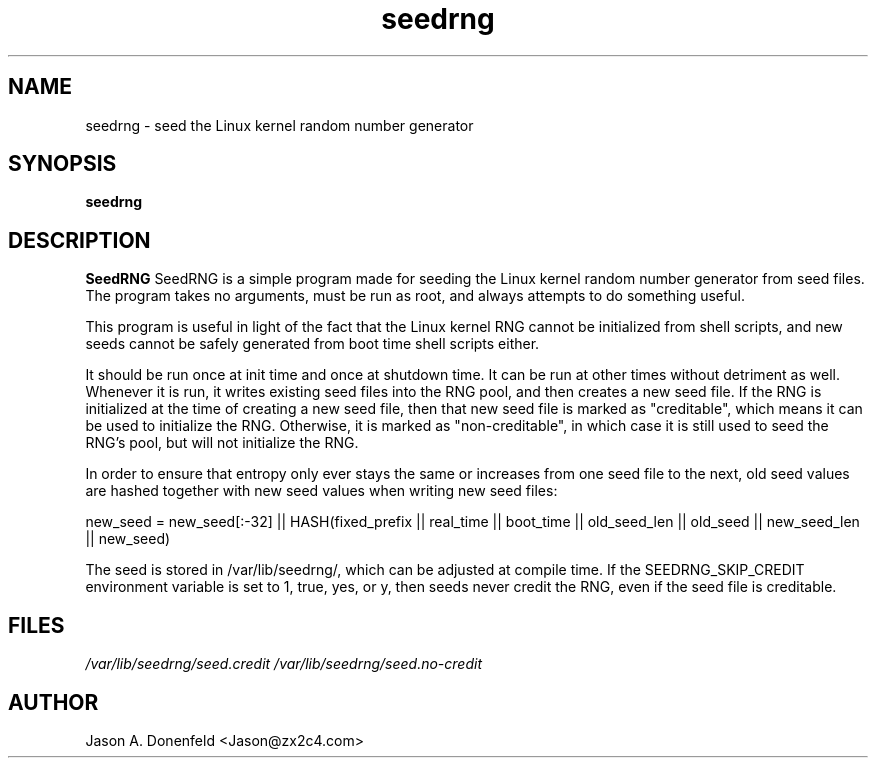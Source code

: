 .TH seedrng 8
.SH NAME
seedrng \- seed the Linux kernel random number generator
.SH SYNOPSIS
.B seedrng
.SH DESCRIPTION
.B SeedRNG
SeedRNG is a simple program made for seeding the Linux kernel random
number generator from seed files. The program takes no arguments, must
be run as root, and always attempts to do something useful.

This program is useful in light of the fact that the Linux kernel RNG
cannot be initialized from shell scripts, and new seeds cannot be safely
generated from boot time shell scripts either.

It should be run once at init time and once at shutdown time. It can be
run at other times without detriment as well. Whenever it is run, it writes
existing seed files into the RNG pool, and then creates a new seed file.
If the RNG is initialized at the time of creating a new seed file, then that
new seed file is marked as "creditable", which means it can be used to
initialize the RNG. Otherwise, it is marked as "non-creditable", in which
case it is still used to seed the RNG's pool, but will not initialize the
RNG.

In order to ensure that entropy only ever stays the same or increases from
one seed file to the next, old seed values are hashed together with new seed
values when writing new seed files:

.BR
new_seed = new_seed[:-32] || HASH(fixed_prefix || real_time || boot_time || old_seed_len || old_seed || new_seed_len || new_seed)

The seed is stored in /var/lib/seedrng/, which can be adjusted at
compile time. If the SEEDRNG_SKIP_CREDIT environment variable is set to 1,
true, yes, or y, then seeds never credit the RNG, even if the seed file
is creditable.

.SH FILES
.IR /var/lib/seedrng/seed.credit
.IR /var/lib/seedrng/seed.no-credit
.SH AUTHOR
Jason A. Donenfeld <Jason@zx2c4.com>
